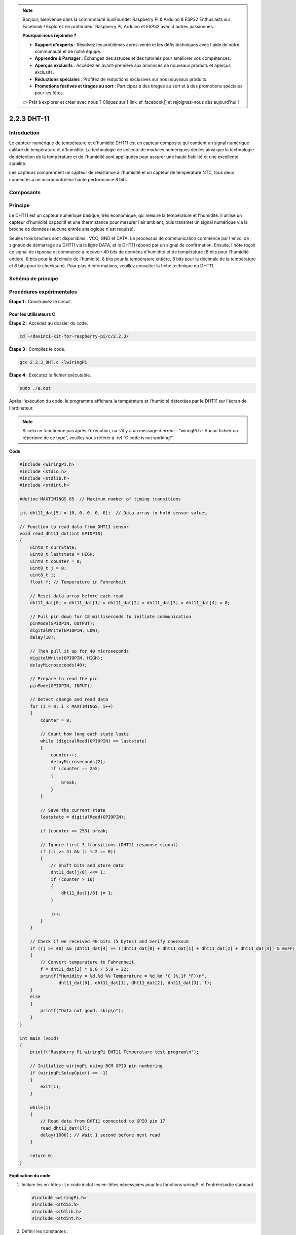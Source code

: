.. note::

    Bonjour, bienvenue dans la communauté SunFounder Raspberry Pi & Arduino & ESP32 Enthusiasts sur Facebook ! Explorez en profondeur Raspberry Pi, Arduino et ESP32 avec d'autres passionnés.

    **Pourquoi nous rejoindre ?**

    - **Support d'experts** : Résolvez les problèmes après-vente et les défis techniques avec l'aide de notre communauté et de notre équipe.
    - **Apprendre & Partager** : Échangez des astuces et des tutoriels pour améliorer vos compétences.
    - **Aperçus exclusifs** : Accédez en avant-première aux annonces de nouveaux produits et aperçus exclusifs.
    - **Réductions spéciales** : Profitez de réductions exclusives sur nos nouveaux produits.
    - **Promotions festives et tirages au sort** : Participez à des tirages au sort et à des promotions spéciales pour les fêtes.

    👉 Prêt à explorer et créer avec nous ? Cliquez sur [|link_sf_facebook|] et rejoignez-nous dès aujourd'hui !

2.2.3 DHT-11
===============

Introduction
---------------

Le capteur numérique de température et d'humidité DHT11 est un capteur composite 
qui contient un signal numérique calibré de température et d'humidité. La technologie 
de collecte de modules numériques dédiés ainsi que la technologie de détection de la 
température et de l'humidité sont appliquées pour assurer une haute fiabilité et une 
excellente stabilité.

Les capteurs comprennent un capteur de résistance à l'humidité et un capteur de 
température NTC, tous deux connectés à un microcontrôleur haute performance 8 bits.

Composants
-------------

.. image:: img/list_2.2.3_dht-11.png


Principe
-------------

Le DHT11 est un capteur numérique basique, très économique, qui mesure la température 
et l'humidité. Il utilise un capteur d'humidité capacitif et une thermistance pour 
mesurer l'air ambiant, puis transmet un signal numérique via la broche de données 
(aucune entrée analogique n'est requise).

.. image:: img/image205.png
    :width: 200


Seules trois broches sont disponibles : VCC, GND et DATA. Le processus de communication 
commence par l'envoi de signaux de démarrage au DHT11 via la ligne DATA, et le DHT11 
répond par un signal de confirmation. Ensuite, l'hôte reçoit ce signal de réponse et 
commence à recevoir 40 bits de données d'humidité et de température (8 bits pour l'humidité 
entière, 8 bits pour la décimale de l'humidité, 8 bits pour la température entière, 8 bits 
pour la décimale de la température et 8 bits pour le checksum). Pour plus d'informations, 
veuillez consulter la fiche technique du DHT11.

Schéma de principe
----------------------

.. image:: img/image326.png


Procédures expérimentales
----------------------------

**Étape 1 :** Construisez le circuit.

.. image:: img/image207.png
    :width: 800



Pour les utilisateurs C
^^^^^^^^^^^^^^^^^^^^^^^^^^^^

**Étape 2 :** Accédez au dossier du code.

.. raw:: html

   <run></run>

.. code-block::

    cd ~/davinci-kit-for-raspberry-pi/c/2.2.3/

**Étape 3 :** Compilez le code.

.. raw:: html

   <run></run>

.. code-block::

    gcc 2.2.3_DHT.c -lwiringPi

**Étape 4 :** Exécutez le fichier exécutable.

.. raw:: html

   <run></run>

.. code-block::

    sudo ./a.out

Après l'exécution du code, le programme affichera la température et 
l'humidité détectées par le DHT11 sur l'écran de l'ordinateur.

.. note::

    Si cela ne fonctionne pas après l'exécution, ou s'il y a un message d'erreur : "wiringPi.h : Aucun fichier ou répertoire de ce type", veuillez 
    vous référer à :ref:`C code is not working?`.

**Code**

.. code-block:: c

    #include <wiringPi.h>
    #include <stdio.h>
    #include <stdlib.h>
    #include <stdint.h>

    #define MAXTIMINGS 85  // Maximum number of timing transitions

    int dht11_dat[5] = {0, 0, 0, 0, 0};  // Data array to hold sensor values

    // Function to read data from DHT11 sensor
    void read_dht11_dat(int GPIOPIN)
    {
        uint8_t currState;
        uint8_t laststate = HIGH;
        uint8_t counter = 0;
        uint8_t j = 0;
        uint8_t i;
        float f; // Temperature in Fahrenheit

        // Reset data array before each read
        dht11_dat[0] = dht11_dat[1] = dht11_dat[2] = dht11_dat[3] = dht11_dat[4] = 0;

        // Pull pin down for 18 milliseconds to initiate communication
        pinMode(GPIOPIN, OUTPUT);
        digitalWrite(GPIOPIN, LOW);
        delay(18);

        // Then pull it up for 40 microseconds
        digitalWrite(GPIOPIN, HIGH);
        delayMicroseconds(40); 

        // Prepare to read the pin
        pinMode(GPIOPIN, INPUT);

        // Detect change and read data
        for (i = 0; i < MAXTIMINGS; i++) 
        {
            counter = 0;

            // Count how long each state lasts
            while (digitalRead(GPIOPIN) == laststate)
            {
                counter++;
                delayMicroseconds(2);
                if (counter == 255) 
                {
                    break;
                }
            }

            // Save the current state
            laststate = digitalRead(GPIOPIN);

            if (counter == 255) break;

            // Ignore first 3 transitions (DHT11 response signal)
            if ((i >= 4) && (i % 2 == 0)) 
            {
                // Shift bits and store data
                dht11_dat[j/8] <<= 1;
                if (counter > 16)
                {
                    dht11_dat[j/8] |= 1;
                }

                j++;
            }
        }

        // Check if we received 40 bits (5 bytes) and verify checksum
        if ((j >= 40) && (dht11_dat[4] == ((dht11_dat[0] + dht11_dat[1] + dht11_dat[2] + dht11_dat[3]) & 0xFF)) ) 
        {
            // Convert temperature to Fahrenheit
            f = dht11_dat[2] * 9.0 / 5.0 + 32;
            printf("Humidity = %d.%d %% Temperature = %d.%d °C (%.1f °F)\n",
                   dht11_dat[0], dht11_dat[1], dht11_dat[2], dht11_dat[3], f);
        }
        else
        {
            printf("Data not good, skip\n");
        }
    }

    int main (void)
    {
        printf("Raspberry Pi wiringPi DHT11 Temperature test program\n");

        // Initialize wiringPi using BCM GPIO pin numbering
        if (wiringPiSetupGpio() == -1)
        {
            exit(1);
        }

        while(1) 
        {
            // Read data from DHT11 connected to GPIO pin 17
            read_dht11_dat(17);
            delay(1000); // Wait 1 second before next read
        }

        return 0;
    }

**Explication du code**

#. Inclure les en-têtes : Le code inclut les en-têtes nécessaires pour les fonctions wiringPi et l’entrée/sortie standard.

   .. code-block:: c

        #include <wiringPi.h>
        #include <stdio.h>
        #include <stdlib.h>
        #include <stdint.h>

#. Définir les constantes :

   * ``MAXTIMINGS`` : Le nombre maximum de transitions de temps attendu du capteur DHT11 (85).
   
   .. code-block:: C

        #define MAXTIMINGS 85  // Nombre maximum de transitions de temps

#. Tableau de données global :

   * ``dht11_dat[5]`` : Un tableau pour stocker les 5 octets de données reçus du capteur DHT11.
   
   .. code-block:: C

        int dht11_dat[5] = {0, 0, 0, 0, 0};  // Tableau de données pour stocker les valeurs du capteur

#. Fonction ``read_dht11_dat(int GPIOPIN)`` : Lit les données du capteur DHT11 connecté à la broche GPIO spécifiée.
   
   * Initialisation : Réinitialise le tableau ``dht11_dat`` à zéro avant chaque lecture.
   
     .. code-block:: C

        dht11_dat[0] = dht11_dat[1] = dht11_dat[2] = dht11_dat[3] = dht11_dat[4] = 0;

   * Signal de démarrage : Met la broche GPIO à bas pendant au moins 18 millisecondes pour signaler au DHT11 de commencer à envoyer des données.
   
     .. code-block:: C

        pinMode(GPIOPIN, OUTPUT);
        digitalWrite(GPIOPIN, LOW);
        delay(18);  // 18 millisecondes

   * Met la broche GPIO à haut pendant 40 microsecondes.
   
     .. code-block:: C

        digitalWrite(GPIOPIN, HIGH);
        delayMicroseconds(40);  // 40 microsecondes

   * Configure la broche GPIO en mode entrée pour lire les données du capteur.
   
     .. code-block:: C

        pinMode(GPIOPIN, INPUT);

   * Boucle de lecture des données : La boucle s’exécute jusqu’à ``MAXTIMINGS`` fois pour lire les bits de données.

     Pour chaque transition (de haut à bas ou de bas à haut), elle mesure combien de temps la broche reste dans chaque état.

     .. code-block:: C

        for (i = 0; i < MAXTIMINGS; i++) 
        {
            counter = 0;
            while (digitalRead(GPIOPIN) == laststate)
            {
                counter++;
                delayMicroseconds(2);
                if (counter == 255) 
                {
                    break;
                }
            }
            laststate = digitalRead(GPIOPIN);
            // ... reste de la boucle
        }

   * Extraction de bits de données : Les 3 premières transitions sont ignorées car elles font partie de la réponse initiale du DHT11.

     Pour chaque bit de données, elle détermine si le bit est 0 ou 1 en fonction de la durée pendant laquelle la broche reste à haut.

     .. code-block:: C

        if ((i >= 4) && (i % 2 == 0)) 
        {
            dht11_dat[j/8] <<= 1;
            if (counter > 16)
            {
                dht11_dat[j/8] |= 1;
            }
            j++;
        }

   * Vérification de la somme de contrôle : Après avoir reçu tous les bits, le code vérifie la somme de contrôle pour garantir l'intégrité des données.
   
     .. code-block:: C

        if ((j >= 40) && (dht11_dat[4] == ((dht11_dat[0] + dht11_dat[1] + dht11_dat[2] + dht11_dat[3]) & 0xFF)) )

   * Si la somme de contrôle est correcte, elle affiche les valeurs d'humidité et de température.
   
     .. code-block:: C

        f = dht11_dat[2] * 9.0 / 5.0 + 32;
        printf("Humidité = %d.%d %% Température = %d.%d °C (%.1f °F)\n",
               dht11_dat[0], dht11_dat[1], dht11_dat[2], dht11_dat[3], f);

   * Si la somme de contrôle échoue, elle affiche un message d'erreur.
   
     .. code-block:: C

        else
        {
            printf("Données incorrectes, saut\n");
        }

#. Fonction principale :

   * Affiche un message de démarrage.

   .. code-block:: C

        printf("Programme de test de température DHT11 pour Raspberry Pi avec wiringPi\n");

   * Initialise wiringPi en utilisant la numérotation des broches GPIO BCM.
   
   .. code-block:: C

        if (wiringPiSetupGpio() == -1)
        {
            exit(1);
        }

   * Entre dans une boucle infinie pour lire les données du capteur DHT11 chaque seconde.
     
     .. code-block:: C

        while(1) 
        {
            read_dht11_dat(17);
            delay(1000); // attendre 1 seconde
        }

Pour les utilisateurs de Python
^^^^^^^^^^^^^^^^^^^^^^^^^^^^^^^^^^^^^

**Étape 2:** Allez dans le dossier du code.

.. raw:: html

   <run></run>

.. code-block::

    cd ~/davinci-kit-for-raspberry-pi/python/

**Étape 3:** Exécutez le fichier exécutable.

.. raw:: html

   <run></run>

.. code-block::

    sudo python3 2.2.3_DHT.py

Une fois le code exécuté, le programme affichera la température et l'humidité 
détectées par le DHT11 à l'écran de l'ordinateur.


**Code**

.. note::

    Vous pouvez **Modifier/Réinitialiser/Copier/Exécuter/Arrêter** le code ci-dessous. Mais avant cela, vous devez accéder au chemin source du code comme ``davinci-kit-for-raspberry-pi/python``.
    
.. raw:: html

    <run></run>

.. code-block:: python

   from gpiozero import OutputDevice, InputDevice
   import time


   class DHT11():
      MAX_DELAY_COUINT = 100
      BIT_1_DELAY_COUNT = 10
      BITS_LEN = 40

      def __init__(self, pin, pull_up=False):
         self._pin = pin
         self._pull_up = pull_up


      def read_data(self):
         bit_count = 0
         delay_count = 0
         bits = ""

         # -------------- send start --------------
         gpio = OutputDevice(self._pin)
         gpio.off()
         time.sleep(0.02)

         gpio.close()
         gpio = InputDevice(self._pin, pull_up=self._pull_up)

         # -------------- wait response --------------
         while gpio.value == 1:
               pass
         
         # -------------- read data --------------
         while bit_count < self.BITS_LEN:
               while gpio.value == 0:
                  pass

               # st = time.time()
               while gpio.value == 1:
                  delay_count += 1
                  # break
                  if delay_count > self.MAX_DELAY_COUINT:
                     break
               if delay_count > self.BIT_1_DELAY_COUNT:
                  bits += "1"
               else:
                  bits += "0"

               delay_count = 0
               bit_count += 1

         # -------------- verify --------------
         humidity_integer = int(bits[0:8], 2)
         humidity_decimal = int(bits[8:16], 2)
         temperature_integer = int(bits[16:24], 2)
         temperature_decimal = int(bits[24:32], 2)
         check_sum = int(bits[32:40], 2)

         _sum = humidity_integer + humidity_decimal + temperature_integer + temperature_decimal

         # print(bits)
         # print(humidity_integer, humidity_decimal, temperature_integer, temperature_decimal)
         # print(f'sum:{_sum}, check_sum:{check_sum}')
         # print()

         if check_sum != _sum:
               humidity = 0.0
               temperature = 0.0
         else:
               humidity = float(f'{humidity_integer}.{humidity_decimal}')
               temperature = float(f'{temperature_integer}.{temperature_decimal}')

         # -------------- return --------------
         return humidity, temperature


   if __name__ == '__main__':
      dht11 = DHT11(17)
      while True:
         humidity, temperature = dht11.read_data()
         print(f"{time.time():.3f}  temperature:{temperature}°C  humidity: {humidity}%")
         time.sleep(2)

**Explication du Code**

.. code-block:: python

    def read_data(self):
        bit_count = 0
        delay_count = 0
        bits = ""

        # -------------- send start --------------
        gpio = OutputDevice(self._pin)
        gpio.off()
        time.sleep(0.02)

        gpio.close()
        gpio = InputDevice(self._pin, pull_up=self._pull_up)
        #...

Cette fonction est utilisée pour implémenter les fonctions du DHT11. Elle stocke les données 
détectées dans le tableau bits[]. Le DHT11 transmet des données de 40 bits à la fois. 
Les 16 premiers bits sont liés à l'humidité, les 16 bits du milieu sont liés à la température, 
et les huit derniers bits sont utilisés pour la vérification. 


Le format des données est le suivant :

**8 bits de données entières d'humidité** + **8 bits de données décimales d'humidité** 
+ **8 bits de données entières de température** + **8 bits de données décimales de température** 
+ **8 bits de bit de contrôle**.

Lorsque la validité est détectée via le bit de contrôle, la fonction renvoie 
deux résultats : 1. erreur ; 2. humidité et température.

.. code-block:: python

   _sum = humidity_integer + humidity_decimal + temperature_integer + temperature_decimal

   if check_sum != _sum:
      humidity = 0.0
      temperature = 0.0
   else:
      humidity = float(f'{humidity_integer}.{humidity_decimal}')
      temperature = float(f'{temperature_integer}.{temperature_decimal}')


Par exemple, si les données reçues sont 00101011 (valeur de 8 bits de l'entier d'humidité) 
00000000 (valeur de 8 bits de la décimale d'humidité) 00111100 (valeur de 8 bits de l'entier 
de température) 00000000 (valeur de 8 bits de la décimale de température) 01100111 (bit de contrôle)

**Calcul :**

00101011+00000000+00111100+00000000=01100111.

Si le résultat final est égal aux données du bit de contrôle, la transmission des données est 
anormale : retour False.

Si le résultat final est égal aux données du bit de contrôle, les données reçues sont correctes, 
alors il y aura un retour de ``humidity`` et ``temperature`` et l'affichage 
"Humidité = 43%, Température = 60℃".


Photo du phénomène
-----------------------

.. image:: img/image209.jpeg